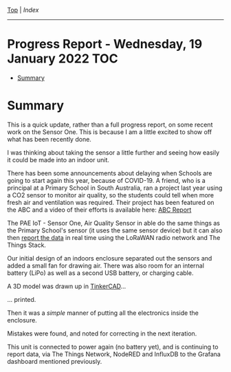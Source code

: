[[../README.org][Top]] | [[index.org][Index]]
-----
* Progress Report - Wednesday, 19 January 2022                            :TOC:
- [[#summary][Summary]]

* Summary

This is a quick update, rather than a full progress report, on some recent work
on the Sensor One. This is because I am a little excited to show off what has
been recently done.

I was thinking about taking the sensor a little further and seeing how easily it
could be made into an indoor unit. 

There has been some announcements about delaying when Schools are going to start
again this year, because of COVID-19. A friend, who is a principal at a Primary
School in South Australia, ran a project last year using a CO2 sensor to monitor
air quality, so the students could tell when more fresh air and ventilation was
required. Their project has been featured on the ABC and a video of their
efforts is available here: [[https://www.facebook.com/LobethalLutheranSchool/videos/296081939214976][ABC Report]]

The PAE IoT - Sensor One, Air Quality Sensor in able do the same things as the
Primary School's sensor (it uses the same sensor device) but it can also then
[[file:../images/sensor-one-2-20220111.png][report the data]] in real time using the LoRaWAN radio network and The Things
Stack.

Our initial design of an indoors enclosure separated out the sensors and added a
small fan for drawing air. There was also room for an internal battery (LiPo) as
well as a second USB battery, or charging cable.

[[file:../images/20220119_211350.jpg]]

A 3D model was drawn up in [[https://www.tinkercad.com/][TinkerCAD]]...

[[file:../images/20220119_215725.png]]

... printed.

[[file:../images/20220119_090952.jpg]]

Then it was a /simple/ manner of putting all the electronics inside the enclosure.

[[file:../images/20220119_090749.jpg]]

[[file:../images/20220119_094341.jpg]]

Mistakes were found, and noted for correcting in the next iteration.

[[file:../images/20220119_095812.jpg]]

This unit is connected to power again (no battery yet), and is continuing to
report data, via The Things Network, NodeRED and InfluxDB to the Grafana
dashboard mentioned previously.
